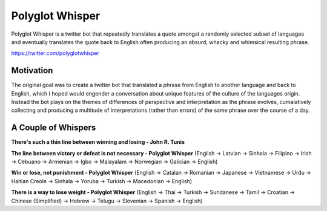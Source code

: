 
Polyglot Whisper
================

Polyglot Whisper is a twitter bot that repeatedly translates a quote amongst a randomly selected subset of languages and eventually translates the quote back to English often producing an absurd, whacky and whimsical resulting phrase.

https://twitter.com/polyglotwhisper


Motivation
----------
The original goal was to create a twitter bot that translated a phrase from English to another language and back to English, which I hoped would engender a conversation about unique features of the culture of the languages origin. Instead the bot plays on the themes of differences of perspective and interpretation as the phrase evolves, cumalatively collecting and producing a multitude of interpretations (rather than errors) of the same phrase over the course of a day. 


A Couple of Whispers
--------------------

**There's such a thin line between winning and losing - John R. Tunis**


**The line between victory or defeat is not necessary - Polyglot Whisper**  
(English -> Latvian -> Sinhala -> Filipino -> Irish -> Cebuano -> Armenian -> Igbo -> Malayalam -> Norwegian -> Galician -> English)



**Win or lose, not punishment - Polyglot Whisper**  
(English ->  Catalan -> Romanian -> Japanese -> Vietnamese -> Urdu -> Haitian Creole -> Sinhala -> Yoruba -> Turkish -> Macedonian -> English)



**There is a way to lose weight - Polyglot Whisper**  
(English ->  Thai -> Turkish -> Sundanese -> Tamil -> Croatian -> Chinese (Simplified) -> Hebrew -> Telugu -> Slovenian -> Spanish -> English)



